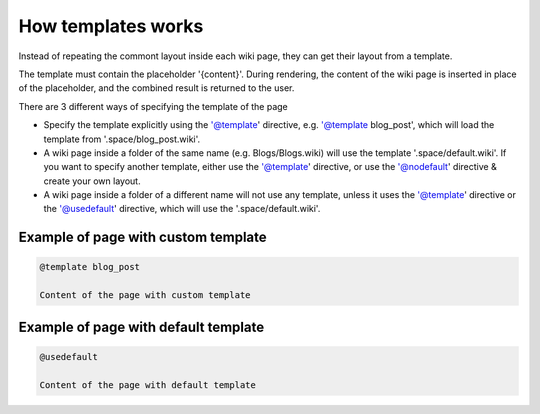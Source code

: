 
How templates works
###################


Instead of repeating the commont layout inside each wiki page, they can get their layout from a template.

The template must contain the placeholder '{content}'. During rendering, the content of the wiki page is inserted in place of the placeholder, and the combined result is returned to the user.

There are 3 different ways of specifying the template of the page


* Specify the template explicitly using the '@template' directive, e.g. '@template blog_post', which will load the template from '.space/blog_post.wiki'.
* A wiki page inside a folder of the same name (e.g. Blogs/Blogs.wiki) will use the template '.space/default.wiki'. If you want to specify another template, either use the '@template' directive, or use the '@nodefault' directive & create your own layout.
* A wiki page inside a folder of a different name will not use any template, unless it uses the '@template' directive or the '@usedefault' directive, which will use the '.space/default.wiki'.


Example of page with custom template
************************************



.. code-block:: python

  @template blog_post
  
  Content of the page with custom template



Example of page with default template
*************************************




.. code-block:: python

  @usedefault
  
  Content of the page with default template

